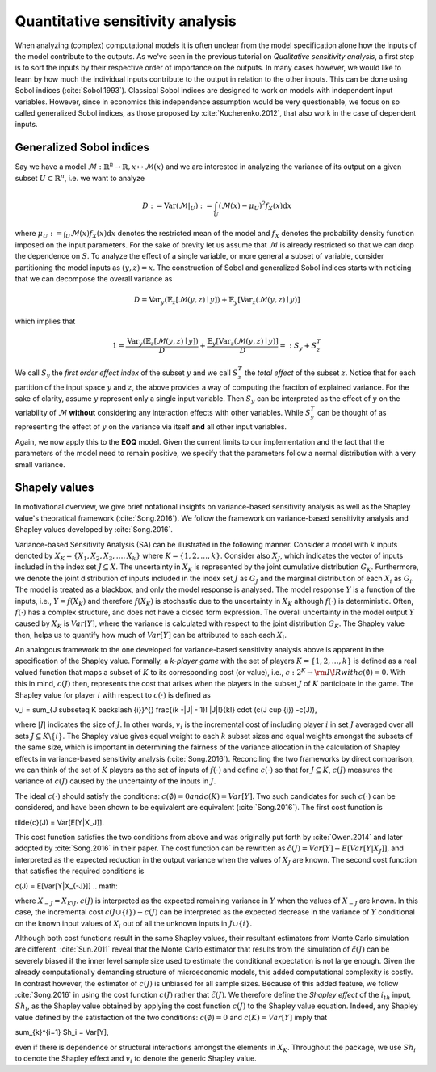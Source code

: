 Quantitative sensitivity analysis
=================================


When analyzing (complex) computational models it is often unclear from the model specification alone how the inputs of the model contribute to the outputs. As we've seen in the previous tutorial on *Qualitative sensitivity analysis*, a first step is to sort the inputs by their respective order of importance on the outputs. In many cases however, we would like to learn by how much the individual inputs contribute to the output in relation to the other inputs. This can be done using Sobol indices (:cite:`Sobol.1993`). Classical Sobol indices are designed to work on models with independent input variables. However, since in economics this independence assumption would be very questionable, we focus on so called generalized Sobol indices, as those proposed by :cite:`Kucherenko.2012`, that also work in the case of dependent inputs.

Generalized Sobol indices
^^^^^^^^^^^^^^^^^^^^^^^^^

Say we have a model :math:`\mathcal{M}:\mathbb{R}^n \to \mathbb{R}, x \mapsto \mathcal{M}(x)` and we are interested in analyzing the variance of its output on a given subset :math:`U \subset \mathbb{R}^n`, i.e. we want to analyze

.. math::

  D := \text{Var}(\mathcal{M}|_U) := \int_U (\mathcal{M}(x) - \mu_U)^2 f_X(x) \mathrm{d}x

where :math:`\mu_U := \int_U \mathcal{M}(x) f_X(x) \mathrm{d}x` denotes the restricted mean of the model and :math:`f_X` denotes the probability density function imposed on the input parameters. For the sake of brevity let us assume that :math:`\mathcal{M}` is already restricted so that we can drop the dependence on :math:`S`. To analyze the effect of a single variable, or more general a subset of variable, consider partitioning the model inputs as :math:`(y, z) = x`. The construction of Sobol and generalized Sobol indices starts with noticing that we can decompose the overall variance as

.. math::

  D = \text{Var}_y(\mathbb{E}_z\left[\mathcal{M}(y, z) \mid y \right]) + \mathbb{E}_y\left[\text{Var}_z(\mathcal{M}(y, z) \mid y)\right]

which implies that

.. math::

  1 = \frac{\text{Var}_y(\mathbb{E}_z\left[\mathcal{M}(y, z) \mid y \right])}{D} + \frac{\mathbb{E}_y\left[\text{Var}_z(\mathcal{M}(y, z) \mid y)\right]}{D} =: S_y + S_z^T

We call :math:`S_y` the *first order effect index* of the subset :math:`y` and we call :math:`S_z^T` the *total effect* of the subset :math:`z`. Notice that for each partition of the input space :math:`y` and :math:`z`, the above provides a way of computing the fraction of explained variance. For the sake of clarity, assume :math:`y` represent only a single input variable. Then :math:`S_y` can be interpreted as the effect of :math:`y` on the variability of :math:`\mathcal{M}` **without** considering any interaction effects with other variables. While :math:`S_y^T` can be thought of as representing the effect of :math:`y` on the variance via itself **and** all other input variables.

Again, we now apply this to the **EOQ** model. Given the current limits to our implementation and the fact that the parameters of the model need to remain positive, we specify that the parameters follow a normal distribution with a very small variance.

.. image:: ../../_static/images/fig-eoq-sensitivity-analysis-sobol.png
   :align: center
   :alt: Sobol indices

Shapely values
^^^^^^^^^^^^^^

In motivational overview, we give brief notational insights on variance-based sensitivity analysis as well as the Shapley value's theoratical framework (:cite:`Song.2016`). We follow the framework on variance-based sensitivity analysis and Shapley values developed by :cite:`Song.2016`. 

Variance-based Sensitivity Analysis (SA) can be illustrated in the following manner. Consider a model with :math:`k` inputs denoted by :math:`X_K = \{X_1, X_2, X_3, \dots, X_k \}` where :math:`K = \{1, 2, \dots, k\}`. Consider also :math:`X_J`, which indicates the vector of inputs included in the index set :math:`J \subseteq X`. The uncertainty in :math:`X_K` is represented by the joint cumulative distribution :math:`G_K`. Furthermore, we denote the joint distribution of inputs included in the index set :math:`J` as :math:`G_J` and the marginal distribution of each :math:`X_i` as :math:`G_i`. The model is treated as a blackbox, and only the model response is analysed. The model response :math:`Y` is a function of the inputs, i.e., :math:`Y = f(X_K)` and therefore :math:`f(X_K)` is stochastic due to the uncertainty in :math:`X_K` although :math:`f(\cdot)` is deterministic. Often, :math:`f(\cdot)` has a complex structure, and does not have a closed form expression. The overall uncertainty in the model output :math:`Y` caused by :math:`X_K` is :math:`Var[Y]`, where the variance is calculated with respect to the joint distribution :math:`G_K`. The Shapley value then, helps us to quantify how much of :math:`Var[Y]` can be attributed to each each :math:`X_i`.

An analogous framework to the one developed for variance-based sensitivity analysis above is apparent in the specification of the Shapley value. Formally, a *k-player game* with the set of players :math:`K = \{1,2, \dots, k\}` is defined as a real valued function that maps a subset of :math:`K` to its corresponding cost (or value), i.e., :math:`c: 2^K \rightarrow  {\rm I\!R}$ with $c(\emptyset) = 0`. With this in mind, :math:`c(J)` then, represents the cost that arises when the players in the subset :math:`J` of :math:`K` participate in the game. The Shapley value for player :math:`i` with respect to :math:`c(\cdot)` is defined as 

.. math:: 

v_i = \sum_{J \subseteq K \backslash \{i\}}^{} \frac{(k -|J| - 1)! |J|!}{k!} \cdot (c(J \cup \{i\}) -c(J)),

.. math::

where :math:`|J|` indicates the size of :math:`J`. In other words, :math:`v_i` is the incremental cost of including player :math:`i` in set :math:`J` averaged over all sets :math:`J \subseteq K \backslash \{i\}`.  The Shapley value gives equal weight to each :math:`k` subset sizes and equal weights amongst the subsets of the same size, which is important in determining the fairness of the variance allocation in the calculation of Shapley effects in variance-based sensitivity analysis (:cite:`Song.2016`).  Reconciling the two frameworks by direct comparison, we can think of the set of :math:`K` players as the set of inputs of :math:`f(\cdot)` and define :math:`c(\cdot)` so that for :math:`J \subseteq K`, :math:`c(J)` measures the variance of :math:`c(J)` caused by the uncertainty of the inputs in :math:`J`. 

The ideal :math:`c(\cdot)` should satisfy the conditions: :math:`c(\emptyset) = 0$ and $c(K) = Var[Y]`. Two such candidates for such :math:`c(\cdot)` can be considered, and have been shown to be equivalent are equivalent (:cite:`Song.2016`).
The first cost function is 

.. math::

\tilde{c}(J) = Var[E[Y|X_J]].

.. math::

This cost function satisfies the two conditions from above and was originally put forth by :cite:`Owen.2014` and later adopted by :cite:`Song.2016` in their paper. The cost function can be rewritten as :math:`\tilde{c}(J) = Var[Y] - E[Var[Y|X_J]]`, and interpreted as the expected reduction in the output variance when the values of :math:`X_J` are known. The second cost function that satisfies the required conditions is

.. math::

c(J) = E[Var[Y|X_{-J}]]
.. math::

where :math:`X_{-J} = X_{K \backslash J}`. :math:`c(J)` is interpreted as the expected remaining variance in :math:`Y` when the values of :math:`X_{-J}` are known. In this case, the incremental cost :math:`c(J \cup \{i\}) -c(J)` can be interpreted as the expected decrease in the variance of :math:`Y` conditional on the known input values of :math:`X_i` out of all the unknown inputs in :math:`J \cup \{i\}`. 

Although both cost functions result in the same Shapley values, their resultant estimators from Monte Carlo simulation are different. :cite:`Sun.2011` reveal that the Monte Carlo estimator that results from the simulation of :math:`\tilde{c}(J)` can be severely biased if the inner level sample size used to estimate the conditional expectation is not large enough. Given the already computationally demanding structure of microeconomic models, this added computational complexity is costly. In contrast however, the estimator of :math:`c(J)` is unbiased for all sample sizes. Because of this added feature, we follow :cite:`Song.2016` in using the cost function :math:`c(J)` rather that :math:`\tilde{c}(J)`. We therefore define the *Shapley effect* of the :math:`i_{th}` input, :math:`Sh_i`, as the Shapley value obtained by applying the cost function :math:`c(J)` to the Shapley value equation. Indeed, any Shapley value defined by the satisfaction of the two conditions: :math:`c(\emptyset) = 0` and :math:`c(K) = Var[Y]` imply that

.. math::
\sum_{k}^{i=1} Sh_i = Var[Y],

.. math:: 
even if there is dependence or structural interactions amongst the elements in :math:`X_K`. Throughout the package, we use :math:`Sh_i` to denote the Shapley effect and :math:`v_i` to denote the generic Shapley value.